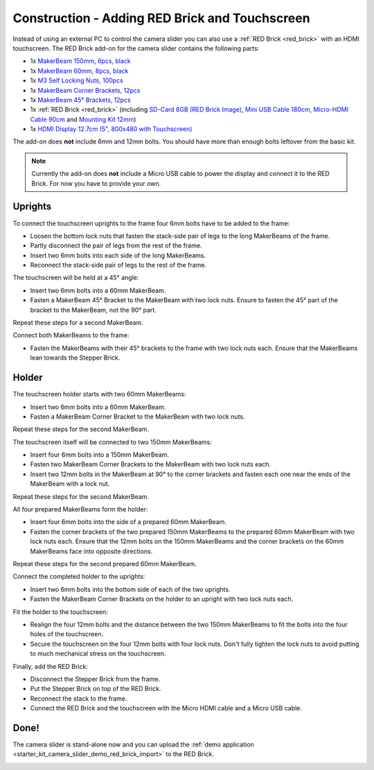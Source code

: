 
.. _starter_kit_camera_slider_construction_red_brick:

Construction - Adding RED Brick and Touchscreen
===============================================

Instead of using an external PC to control the camera slider you can also
use a :ref:`RED Brick <red_brick>` with an HDMI touchscreen. The RED Brick
add-on for the camera slider contains the following parts:

* 1x `MakerBeam 150mm, 6pcs, black <https://www.tinkerforge.com/en/shop/makerbeam/beams/makerbeam-150mm-6pcs-black.html>`__
* 1x `MakerBeam 60mm, 8pcs, black <https://www.tinkerforge.com/en/shop/makerbeam/beams/makerbeam-60mm-8pcs-black.html>`__
* 1x `M3 Self Locking Nuts, 100pcs <https://www.tinkerforge.com/en/shop/makerbeam/nuts-bolts/100-m3-self-locking-nuts.html>`__
* 1x `MakerBeam Corner Brackets, 12pcs <https://www.tinkerforge.com/en/shop/makerbeam/brackets/makerbeam-corner-brackets-12pcs.html>`__
* 1x `MakerBeam 45° Brackets, 12pcs <https://www.tinkerforge.com/en/shop/makerbeam/brackets/makerbeam-45-brackets-12pcs.html>`__
* 1x :ref:`RED Brick <red_brick>`
  (including `SD-Card 8GB (RED Brick Image) <https://www.tinkerforge.com/en/shop/accessories/red-brick/sd-card-8gb-full-image.html>`__,
  `Mini USB Cable 180cm <https://www.tinkerforge.com/en/shop/accessories/cable/mini-usb-cable-180cm.html>`__,
  `Micro-HDMI Cable 90cm <https://www.tinkerforge.com/en/shop/accessories/cable/micro-hdmi-cable-90cm.html>`__ and
  `Mounting Kit 12mm <https://www.tinkerforge.com/en/shop/accessories/mounting/mounting-kit-12mm.html>`__)
* 1x `HDMI Display 12.7cm (5", 800x480 with Touchscreen) <https://www.tinkerforge.com/en/shop/accessories/red-brick/hdmi-display-5-inch.html>`__

The add-on does **not** include 6mm and 12mm bolts. You should have more than
enough bolts leftover from the basic kit.

.. note::

  Currently the add-on does **not** include a Micro USB cable to power the
  display and connect it to the RED Brick. For now you have to provide your own.

Uprights
--------

To connect the touchscreen uprights to the frame four 6mm bolts have to be
added to the frame:

* Loosen the bottom lock nuts that fasten the stack-side pair of legs to the
  long MakerBeams of the frame.
* Partly disconnect the pair of legs from the rest of the frame.
* Insert two 6mm bolts into each side of the long MakerBeams.
* Reconnect the stack-side pair of legs to the rest of the frame.

.. image:: /Images/Kits/kit_camera_slider_red_brick_step1_350.jpg
   :scale: 100 %
   :alt: Two 6mm bolts in the side of the frame
   :align: center
   :target: ../../_images/Kits/kit_camera_slider_red_brick_step1_1500.jpg

The touchscreen will be held at a 45° angle:

* Insert two 6mm bolts into a 60mm MakerBeam.
* Fasten a MakerBeam 45° Bracket to the MakerBeam with two lock nuts. Ensure
  to fasten the 45° part of the bracket to the MakerBeam, not the 90° part.

Repeat these steps for a second MakerBeam.

.. image:: /Images/Kits/kit_camera_slider_red_brick_step2_350.jpg
   :scale: 100 %
   :alt: MakerBeam with 45° bracket
   :align: center
   :target: ../../_images/Kits/kit_camera_slider_red_brick_step2_1500.jpg

Connect both MakerBeams to the frame:

* Fasten the MakerBeams with their 45° brackets to the frame with two lock nuts
  each. Ensure that the MakerBeams lean towards the Stepper Brick.

.. image:: /Images/Kits/kit_camera_slider_red_brick_step3_350.jpg
   :scale: 100 %
   :alt: MakerBeam with 45° bracket connected to frame
   :align: center
   :target: ../../_images/Kits/kit_camera_slider_red_brick_step3_1500.jpg

Holder
------

The touchscreen holder starts with two 60mm MakerBeams:

* Insert two 6mm bolts into a 60mm MakerBeam.
* Fasten a MakerBeam Corner Bracket to the MakerBeam with two lock nuts.

Repeat these steps for the second MakerBeam.

.. image:: /Images/Kits/kit_camera_slider_red_brick_step4_350.jpg
   :scale: 100 %
   :alt: MakerBeam with corner bracket
   :align: center
   :target: ../../_images/Kits/kit_camera_slider_red_brick_step4_1500.jpg

The touchscreen itself will be connected to two 150mm MakerBeams:

* Insert four 6mm bolts into a 150mm MakerBeam.
* Fasten two MakerBeam Corner Brackets to the MakerBeam with two lock nuts each.
* Insert two 12mm bolts in the MakerBeam at 90° to the corner brackets and
  fasten each one near the ends of the MakerBeam with a lock nut.

Repeat these steps for the second MakerBeam.

.. image:: /Images/Kits/kit_camera_slider_red_brick_step5_350.jpg
   :scale: 100 %
   :alt: MakerBeam with two corner brackets and bolts for the touchscreen
   :align: center
   :target: ../../_images/Kits/kit_camera_slider_red_brick_step5_1500.jpg

All four prepared MakerBeams form the holder:

* Insert four 6mm bolts into the side of a prepared 60mm MakerBeam.
* Fasten the corner brackets of the two prepared 150mm MakerBeams to the
  prepared 60mm MakerBeam with two lock nuts each. Ensure that the 12mm bolts
  on the 150mm MakerBeams and the corner brackets on the 60mm MakerBeams face
  into opposite directions.

Repeat these steps for the second prepared 60mm MakerBeam.

.. image:: /Images/Kits/kit_camera_slider_red_brick_step6_350.jpg
   :scale: 100 %
   :alt: Complete touchscreen holder
   :align: center
   :target: ../../_images/Kits/kit_camera_slider_red_brick_step6_1500.jpg

Connect the completed holder to the uprights:

* Insert two 6mm bolts into the bottom side of each of the two uprights.
* Fasten the MakerBeam Corner Brackets on the holder to an upright with two
  lock nuts each.

.. image:: /Images/Kits/kit_camera_slider_red_brick_step7_350.jpg
   :scale: 100 %
   :alt: Touchscreen holder connected to frame with RED Brick
   :align: center
   :target: ../../_images/Kits/kit_camera_slider_red_brick_step7_1500.jpg

Fit the holder to the touchscreen:

* Realign the four 12mm bolts and the distance between the two 150mm MakerBeams
  to fit the bolts into the four holes of the touchscreen.
* Secure the touchscreen on the four 12mm bolts with four lock nuts. Don't
  fully tighten the lock nuts to avoid putting to much mechanical stress on
  the touchscreen.

Finally, add the RED Brick:

* Disconnect the Stepper Brick from the frame.
* Put the Stepper Brick on top of the RED Brick.
* Reconnect the stack to the frame.
* Connect the RED Brick and the touchscreen with the Micro HDMI cable and a
  Micro USB cable.

Done!
-----

The camera slider is stand-alone now and you can upload the :ref:`demo
application <starter_kit_camera_slider_demo_red_brick_import>` to the RED Brick.

.. image:: /Images/Kits/kit_camera_slider_red_brick_step8_600.jpg
   :scale: 100 %
   :alt: Camera slider with RED Brick add-on
   :align: center
   :target: ../../_images/Kits/kit_camera_slider_red_brick_step8_1500.jpg
